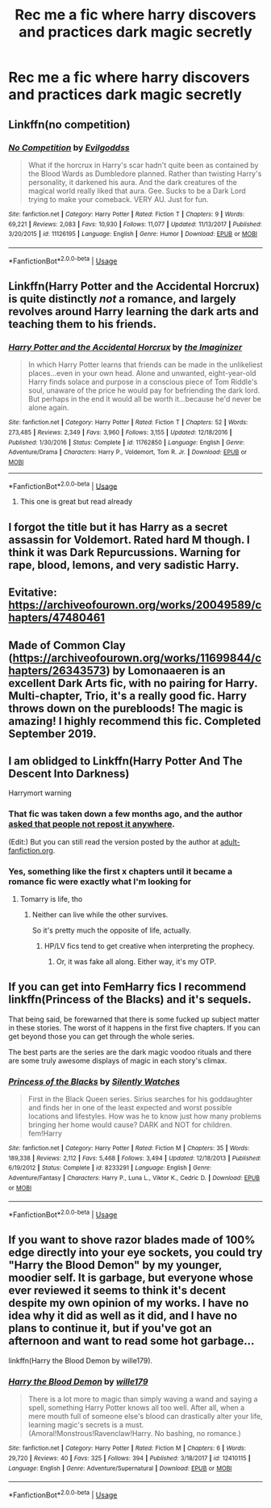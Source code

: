 #+TITLE: Rec me a fic where harry discovers and practices dark magic secretly

* Rec me a fic where harry discovers and practices dark magic secretly
:PROPERTIES:
:Author: Oero333
:Score: 15
:DateUnix: 1569481926.0
:DateShort: 2019-Sep-26
:FlairText: Request
:END:

** Linkffn(no competition)
:PROPERTIES:
:Author: LiriStorm
:Score: 4
:DateUnix: 1569497844.0
:DateShort: 2019-Sep-26
:END:

*** [[https://www.fanfiction.net/s/11126195/1/][*/No Competition/*]] by [[https://www.fanfiction.net/u/377878/Evilgoddss][/Evilgoddss/]]

#+begin_quote
  What if the horcrux in Harry's scar hadn't quite been as contained by the Blood Wards as Dumbledore planned. Rather than twisting Harry's personality, it darkened his aura. And the dark creatures of the magical world really liked that aura. Gee. Sucks to be a Dark Lord trying to make your comeback. VERY AU. Just for fun.
#+end_quote

^{/Site/:} ^{fanfiction.net} ^{*|*} ^{/Category/:} ^{Harry} ^{Potter} ^{*|*} ^{/Rated/:} ^{Fiction} ^{T} ^{*|*} ^{/Chapters/:} ^{9} ^{*|*} ^{/Words/:} ^{69,221} ^{*|*} ^{/Reviews/:} ^{2,083} ^{*|*} ^{/Favs/:} ^{10,930} ^{*|*} ^{/Follows/:} ^{11,077} ^{*|*} ^{/Updated/:} ^{11/13/2017} ^{*|*} ^{/Published/:} ^{3/20/2015} ^{*|*} ^{/id/:} ^{11126195} ^{*|*} ^{/Language/:} ^{English} ^{*|*} ^{/Genre/:} ^{Humor} ^{*|*} ^{/Download/:} ^{[[http://www.ff2ebook.com/old/ffn-bot/index.php?id=11126195&source=ff&filetype=epub][EPUB]]} ^{or} ^{[[http://www.ff2ebook.com/old/ffn-bot/index.php?id=11126195&source=ff&filetype=mobi][MOBI]]}

--------------

*FanfictionBot*^{2.0.0-beta} | [[https://github.com/tusing/reddit-ffn-bot/wiki/Usage][Usage]]
:PROPERTIES:
:Author: FanfictionBot
:Score: 1
:DateUnix: 1569497870.0
:DateShort: 2019-Sep-26
:END:


** Linkffn(Harry Potter and the Accidental Horcrux) is quite distinctly /not/ a romance, and largely revolves around Harry learning the dark arts and teaching them to his friends.
:PROPERTIES:
:Author: DeliSoupItExplodes
:Score: 3
:DateUnix: 1569497712.0
:DateShort: 2019-Sep-26
:END:

*** [[https://www.fanfiction.net/s/11762850/1/][*/Harry Potter and the Accidental Horcrux/*]] by [[https://www.fanfiction.net/u/3306612/the-Imaginizer][/the Imaginizer/]]

#+begin_quote
  In which Harry Potter learns that friends can be made in the unlikeliest places...even in your own head. Alone and unwanted, eight-year-old Harry finds solace and purpose in a conscious piece of Tom Riddle's soul, unaware of the price he would pay for befriending the dark lord. But perhaps in the end it would all be worth it...because he'd never be alone again.
#+end_quote

^{/Site/:} ^{fanfiction.net} ^{*|*} ^{/Category/:} ^{Harry} ^{Potter} ^{*|*} ^{/Rated/:} ^{Fiction} ^{T} ^{*|*} ^{/Chapters/:} ^{52} ^{*|*} ^{/Words/:} ^{273,485} ^{*|*} ^{/Reviews/:} ^{2,349} ^{*|*} ^{/Favs/:} ^{3,960} ^{*|*} ^{/Follows/:} ^{3,155} ^{*|*} ^{/Updated/:} ^{12/18/2016} ^{*|*} ^{/Published/:} ^{1/30/2016} ^{*|*} ^{/Status/:} ^{Complete} ^{*|*} ^{/id/:} ^{11762850} ^{*|*} ^{/Language/:} ^{English} ^{*|*} ^{/Genre/:} ^{Adventure/Drama} ^{*|*} ^{/Characters/:} ^{Harry} ^{P.,} ^{Voldemort,} ^{Tom} ^{R.} ^{Jr.} ^{*|*} ^{/Download/:} ^{[[http://www.ff2ebook.com/old/ffn-bot/index.php?id=11762850&source=ff&filetype=epub][EPUB]]} ^{or} ^{[[http://www.ff2ebook.com/old/ffn-bot/index.php?id=11762850&source=ff&filetype=mobi][MOBI]]}

--------------

*FanfictionBot*^{2.0.0-beta} | [[https://github.com/tusing/reddit-ffn-bot/wiki/Usage][Usage]]
:PROPERTIES:
:Author: FanfictionBot
:Score: 1
:DateUnix: 1569497725.0
:DateShort: 2019-Sep-26
:END:

**** This one is great but read already
:PROPERTIES:
:Author: Oero333
:Score: 1
:DateUnix: 1569498322.0
:DateShort: 2019-Sep-26
:END:


** I forgot the title but it has Harry as a secret assassin for Voldemort. Rated hard M though. I think it was Dark Repurcussions. Warning for rape, blood, lemons, and very sadistic Harry.
:PROPERTIES:
:Author: Deadstar9790
:Score: 3
:DateUnix: 1569541094.0
:DateShort: 2019-Sep-27
:END:


** Evitative: [[https://archiveofourown.org/works/20049589/chapters/47480461]]
:PROPERTIES:
:Author: poophead20
:Score: 2
:DateUnix: 1569519959.0
:DateShort: 2019-Sep-26
:END:


** Made of Common Clay ([[https://archiveofourown.org/works/11699844/chapters/26343573]]) by Lomonaaeren is an excellent Dark Arts fic, with no pairing for Harry. Multi-chapter, Trio, it's a really good fic. Harry throws down on the purebloods! The magic is amazing! I highly recommend this fic. Completed September 2019.
:PROPERTIES:
:Author: CocoRobicheau
:Score: 3
:DateUnix: 1569503886.0
:DateShort: 2019-Sep-26
:END:


** I am oblidged to Linkffn(Harry Potter And The Descent Into Darkness)

Harrymort warning
:PROPERTIES:
:Author: Tokimi-
:Score: 3
:DateUnix: 1569493534.0
:DateShort: 2019-Sep-26
:END:

*** That fic was taken down a few months ago, and the author [[https://web.archive.org/web/20190726030350/https://www.fanfiction.net/s/6163339/34/Harry-Potter-and-the-Descent-into-Darkness][asked that people not repost it anywhere]].

(Edit:) But you can still read the version posted by the author at [[http://hp.adult-fanfiction.org/story.php?no=600095391][adult-fanfiction.org]].
:PROPERTIES:
:Author: chiruochiba
:Score: 2
:DateUnix: 1569540337.0
:DateShort: 2019-Sep-27
:END:


*** Yes, something like the first x chapters until it became a romance fic were exactly what I'm looking for
:PROPERTIES:
:Author: Oero333
:Score: 1
:DateUnix: 1569493586.0
:DateShort: 2019-Sep-26
:END:

**** Tomarry is life, tho
:PROPERTIES:
:Author: Tokimi-
:Score: 4
:DateUnix: 1569494543.0
:DateShort: 2019-Sep-26
:END:

***** Neither can live while the other survives.

So it's pretty much the opposite of life, actually.
:PROPERTIES:
:Author: ForwardDiscussion
:Score: 1
:DateUnix: 1569528960.0
:DateShort: 2019-Sep-26
:END:

****** HP/LV fics tend to get creative when interpreting the prophecy.
:PROPERTIES:
:Author: chiruochiba
:Score: 5
:DateUnix: 1569540377.0
:DateShort: 2019-Sep-27
:END:

******* Or, it was fake all along. Either way, it's my OTP.
:PROPERTIES:
:Author: Tokimi-
:Score: 3
:DateUnix: 1569577980.0
:DateShort: 2019-Sep-27
:END:


** If you can get into FemHarry fics I recommend linkffn(Princess of the Blacks) and it's sequels.

That being said, be forewarned that there is some fucked up subject matter in these stories. The worst of it happens in the first five chapters. If you can get beyond those you can get through the whole series.

The best parts are the series are the dark magic voodoo rituals and there are some truly awesome displays of magic in each story's climax.
:PROPERTIES:
:Author: DrBigsKimble
:Score: 2
:DateUnix: 1569502217.0
:DateShort: 2019-Sep-26
:END:

*** [[https://www.fanfiction.net/s/8233291/1/][*/Princess of the Blacks/*]] by [[https://www.fanfiction.net/u/4036441/Silently-Watches][/Silently Watches/]]

#+begin_quote
  First in the Black Queen series. Sirius searches for his goddaughter and finds her in one of the least expected and worst possible locations and lifestyles. How was he to know just how many problems bringing her home would cause? DARK and NOT for children. fem!Harry
#+end_quote

^{/Site/:} ^{fanfiction.net} ^{*|*} ^{/Category/:} ^{Harry} ^{Potter} ^{*|*} ^{/Rated/:} ^{Fiction} ^{M} ^{*|*} ^{/Chapters/:} ^{35} ^{*|*} ^{/Words/:} ^{189,338} ^{*|*} ^{/Reviews/:} ^{2,112} ^{*|*} ^{/Favs/:} ^{5,468} ^{*|*} ^{/Follows/:} ^{3,494} ^{*|*} ^{/Updated/:} ^{12/18/2013} ^{*|*} ^{/Published/:} ^{6/19/2012} ^{*|*} ^{/Status/:} ^{Complete} ^{*|*} ^{/id/:} ^{8233291} ^{*|*} ^{/Language/:} ^{English} ^{*|*} ^{/Genre/:} ^{Adventure/Fantasy} ^{*|*} ^{/Characters/:} ^{Harry} ^{P.,} ^{Luna} ^{L.,} ^{Viktor} ^{K.,} ^{Cedric} ^{D.} ^{*|*} ^{/Download/:} ^{[[http://www.ff2ebook.com/old/ffn-bot/index.php?id=8233291&source=ff&filetype=epub][EPUB]]} ^{or} ^{[[http://www.ff2ebook.com/old/ffn-bot/index.php?id=8233291&source=ff&filetype=mobi][MOBI]]}

--------------

*FanfictionBot*^{2.0.0-beta} | [[https://github.com/tusing/reddit-ffn-bot/wiki/Usage][Usage]]
:PROPERTIES:
:Author: FanfictionBot
:Score: 2
:DateUnix: 1569502234.0
:DateShort: 2019-Sep-26
:END:


** If you want to shove razor blades made of 100% edge directly into your eye sockets, you could try "Harry the Blood Demon" by my younger, moodier self. It is garbage, but everyone whose ever reviewed it seems to think it's decent despite my own opinion of my works. I have no idea why it did as well as it did, and I have no plans to continue it, but if you've got an afternoon and want to read some hot garbage...

linkffn(Harry the Blood Demon by wille179).
:PROPERTIES:
:Author: wille179
:Score: 0
:DateUnix: 1569520770.0
:DateShort: 2019-Sep-26
:END:

*** [[https://www.fanfiction.net/s/12410115/1/][*/Harry the Blood Demon/*]] by [[https://www.fanfiction.net/u/5192205/wille179][/wille179/]]

#+begin_quote
  There is a lot more to magic than simply waving a wand and saying a spell, something Harry Potter knows all too well. After all, when a mere mouth full of someone else's blood can drastically alter your life, learning magic's secrets is a must. (Amoral!Monstrous!Ravenclaw!Harry. No bashing, no romance.)
#+end_quote

^{/Site/:} ^{fanfiction.net} ^{*|*} ^{/Category/:} ^{Harry} ^{Potter} ^{*|*} ^{/Rated/:} ^{Fiction} ^{M} ^{*|*} ^{/Chapters/:} ^{6} ^{*|*} ^{/Words/:} ^{29,720} ^{*|*} ^{/Reviews/:} ^{40} ^{*|*} ^{/Favs/:} ^{325} ^{*|*} ^{/Follows/:} ^{394} ^{*|*} ^{/Published/:} ^{3/18/2017} ^{*|*} ^{/id/:} ^{12410115} ^{*|*} ^{/Language/:} ^{English} ^{*|*} ^{/Genre/:} ^{Adventure/Supernatural} ^{*|*} ^{/Download/:} ^{[[http://www.ff2ebook.com/old/ffn-bot/index.php?id=12410115&source=ff&filetype=epub][EPUB]]} ^{or} ^{[[http://www.ff2ebook.com/old/ffn-bot/index.php?id=12410115&source=ff&filetype=mobi][MOBI]]}

--------------

*FanfictionBot*^{2.0.0-beta} | [[https://github.com/tusing/reddit-ffn-bot/wiki/Usage][Usage]]
:PROPERTIES:
:Author: FanfictionBot
:Score: 1
:DateUnix: 1569520822.0
:DateShort: 2019-Sep-26
:END:
